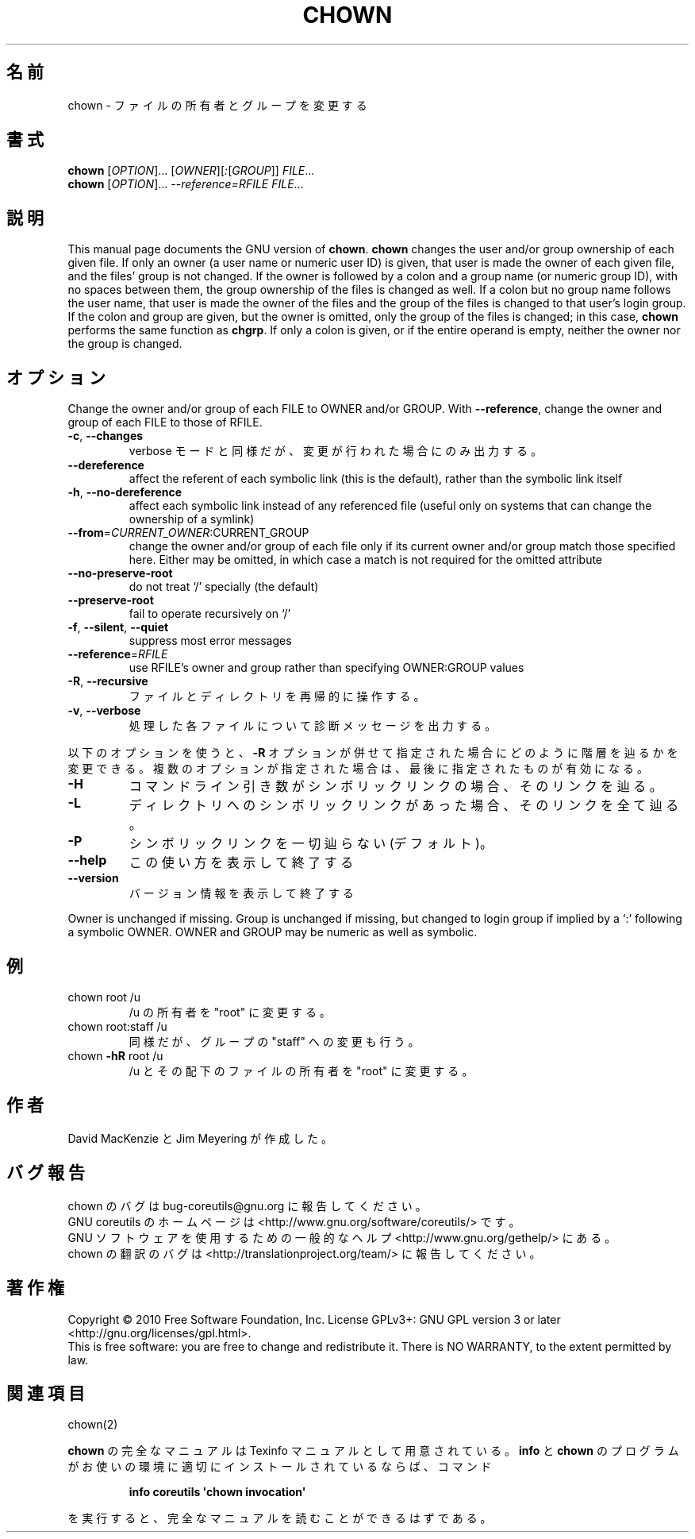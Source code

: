 .\" DO NOT MODIFY THIS FILE!  It was generated by help2man 1.35.
.\"*******************************************************************
.\"
.\" This file was generated with po4a. Translate the source file.
.\"
.\"*******************************************************************
.TH CHOWN 1 "April 2010" "GNU coreutils 8.5" ユーザーコマンド
.SH 名前
chown \- ファイルの所有者とグループを変更する
.SH 書式
\fBchown\fP [\fIOPTION\fP]... [\fIOWNER\fP][\fI:\fP[\fIGROUP\fP]] \fIFILE\fP...
.br
\fBchown\fP [\fIOPTION\fP]... \fI\-\-reference=RFILE FILE\fP...
.SH 説明
This manual page documents the GNU version of \fBchown\fP.  \fBchown\fP changes
the user and/or group ownership of each given file.  If only an owner (a
user name or numeric user ID) is given, that user is made the owner of each
given file, and the files' group is not changed.  If the owner is followed
by a colon and a group name (or numeric group ID), with no spaces between
them, the group ownership of the files is changed as well.  If a colon but
no group name follows the user name, that user is made the owner of the
files and the group of the files is changed to that user's login group.  If
the colon and group are given, but the owner is omitted, only the group of
the files is changed; in this case, \fBchown\fP performs the same function as
\fBchgrp\fP.  If only a colon is given, or if the entire operand is empty,
neither the owner nor the group is changed.
.SH オプション
.PP
Change the owner and/or group of each FILE to OWNER and/or GROUP.  With
\fB\-\-reference\fP, change the owner and group of each FILE to those of RFILE.
.TP 
\fB\-c\fP, \fB\-\-changes\fP
verbose モードと同様だが、変更が行われた場合にのみ出力する。
.TP 
\fB\-\-dereference\fP
affect the referent of each symbolic link (this is the default), rather than
the symbolic link itself
.TP 
\fB\-h\fP, \fB\-\-no\-dereference\fP
affect each symbolic link instead of any referenced file (useful only on
systems that can change the ownership of a symlink)
.TP 
\fB\-\-from\fP=\fICURRENT_OWNER\fP:CURRENT_GROUP
change the owner and/or group of each file only if its current owner and/or
group match those specified here.  Either may be omitted, in which case a
match is not required for the omitted attribute
.TP 
\fB\-\-no\-preserve\-root\fP
do not treat `/' specially (the default)
.TP 
\fB\-\-preserve\-root\fP
fail to operate recursively on `/'
.TP 
\fB\-f\fP, \fB\-\-silent\fP, \fB\-\-quiet\fP
suppress most error messages
.TP 
\fB\-\-reference\fP=\fIRFILE\fP
use RFILE's owner and group rather than specifying OWNER:GROUP values
.TP 
\fB\-R\fP, \fB\-\-recursive\fP
ファイルとディレクトリを再帰的に操作する。
.TP 
\fB\-v\fP, \fB\-\-verbose\fP
処理した各ファイルについて診断メッセージを出力する。
.PP
以下のオプションを使うと、\fB\-R\fP オプションが併せて指定された場合に
どのように階層を辿るかを変更できる。複数のオプションが指定された場合は、
最後に指定されたものが有効になる。
.TP 
\fB\-H\fP
コマンドライン引き数がシンボリックリンクの場合、そのリンクを辿る。
.TP 
\fB\-L\fP
ディレクトリへのシンボリックリンクがあった場合、そのリンクを全て辿る。
.TP 
\fB\-P\fP
シンボリックリンクを一切辿らない (デフォルト)。
.TP 
\fB\-\-help\fP
この使い方を表示して終了する
.TP 
\fB\-\-version\fP
バージョン情報を表示して終了する
.PP
Owner is unchanged if missing.  Group is unchanged if missing, but changed
to login group if implied by a `:' following a symbolic OWNER.  OWNER and
GROUP may be numeric as well as symbolic.
.SH 例
.TP 
chown root /u
/u の所有者を "root" に変更する。
.TP 
chown root:staff /u
同様だが、グループの "staff" への変更も行う。
.TP 
chown \fB\-hR\fP root /u
/u とその配下のファイルの所有者を "root" に変更する。
.SH 作者
David MacKenzie と Jim Meyering が作成した。
.SH バグ報告
chown のバグは bug\-coreutils@gnu.org に報告してください。
.br
GNU coreutils のホームページは <http://www.gnu.org/software/coreutils/> です。
.br
GNU ソフトウェアを使用するための一般的なヘルプ <http://www.gnu.org/gethelp/> にある。
.br
chown の翻訳のバグは <http://translationproject.org/team/> に報告してください。
.SH 著作権
Copyright \(co 2010 Free Software Foundation, Inc.  License GPLv3+: GNU GPL
version 3 or later <http://gnu.org/licenses/gpl.html>.
.br
This is free software: you are free to change and redistribute it.  There is
NO WARRANTY, to the extent permitted by law.
.SH 関連項目
chown(2)
.PP
\fBchown\fP の完全なマニュアルは Texinfo マニュアルとして用意されている。
\fBinfo\fP と \fBchown\fP のプログラムがお使いの環境に適切にインストールされているならば、
コマンド
.IP
\fBinfo coreutils \(aqchown invocation\(aq\fP
.PP
を実行すると、完全なマニュアルを読むことができるはずである。
